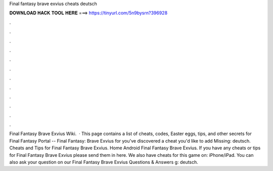 Final fantasy brave exvius cheats deutsch

𝐃𝐎𝐖𝐍𝐋𝐎𝐀𝐃 𝐇𝐀𝐂𝐊 𝐓𝐎𝐎𝐋 𝐇𝐄𝐑𝐄 ===> https://tinyurl.com/5n9bysrn?396928

.

.

.

.

.

.

.

.

.

.

.

.

Final Fantasy Brave Exvius Wiki.  · This page contains a list of cheats, codes, Easter eggs, tips, and other secrets for Final Fantasy Portal -- Final Fantasy: Brave Exvius for  you've discovered a cheat you'd like to add Missing: deutsch. Cheats and Tips for Final Fantasy Brave Exvius. Home Android Final Fantasy Brave Exvius. If you have any cheats or tips for Final Fantasy Brave Exvius please send them in here. We also have cheats for this game on: iPhone/iPad. You can also ask your question on our Final Fantasy Brave Exvius Questions & Answers g: deutsch.